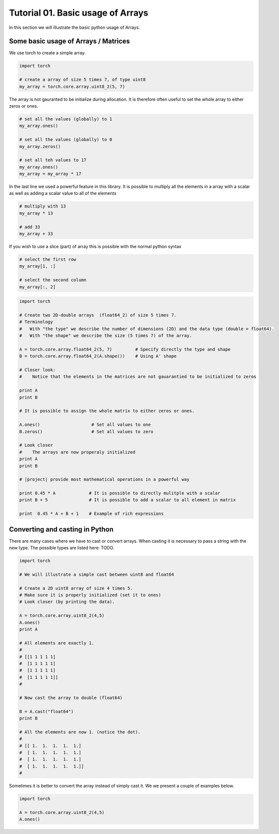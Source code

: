 .. vim: set fileencoding=utf-8 :
.. Andre Anjos <andre.dos.anjos@gmail.com>
.. Tue  5 Apr 07:46:12 2011 

===================================
 Tutorial 01. Basic usage of Arrays
===================================

In this section we will illustrate the basic python usage of Arrays.

Some basic usage of Arrays / Matrices
-------------------------------------

We use torch to create a simple array.

.. code-block:: python

   import torch

   # create a array of size 5 times 7, of type uint8
   my_array = torch.core.array.uint8_2(5, 7)

The array is not gauranted to be initialize during allocation.
It is therefore often useful to set the whole array to either zeros or ones.

.. code-block:: python

   # set all the values (globally) to 1
   my_array.ones()

   # set all the values (globally) to 0
   my_array.zeros()

   # set all teh values to 17
   my_array.ones()
   my_array = my_array * 17

In the last line we used a powerful feature in this library.
It is possible to multiply all the elements in a array with a scalar as 
well as adding a scalar value to all of the elements

.. code-block:: python

   # multiply with 13
   my_array * 13

   # add 33
   my_array + 33

If you wish to use a slice (part) of array this is possible with the normal 
python syntax

.. code-block:: python

   # select the first row
   my_array[1, :]

   # select the second column
   my_array[:, 2]


.. code-block:: python

   import torch

   # Create two 2D-double arrays  (float64_2) of size 5 times 7.
   # Terminology
   #   With "the type" we describe the number of dimensions (2D) and the data type (double = float64).
   #   With "the shape" we describe the size (5 times 7) of the array.

   A = torch.core.array.float64_2(5, 7)         # Specify directly the type and shape
   B = torch.core.array.float64_2(A.shape())    # Using A' shape

   # Closer look:  
   #    Notice that the elements in the matrices are not gauarantied to be initialized to zeros
   
   print A
   print B

   # It is possible to assign the whole matrix to either zeros or ones.

   A.ones()                    # Set all values to one
   B.zeros()                   # Set all values to zero

   # Look closer
   #    The arrays are now properaly initialized
   print A
   print B

   # |project| provide most mathematical operations in a powerful way

   print 0.45 * A             # It is possible to directly mulitple with a scalar
   print B + 5                # It is possible to add a scalar to all element in matrix

   print  0.45 * A + B + 1    # Example of rich expressions

Converting and casting in Python
--------------------------------

There are many cases where we have to cast or convert arrays.
When casting it is necessary to pass a string with the new type.
The possible types are listed here: TODO.

.. code-block:: python

   import torch

   # We will illustrate a simple cast between uint8 and float64

   # Create a 2D uint8 array of size 4 times 5.
   # Make sure it is properly initialized (set it to ones)
   # Look closer (by printing the data).

   A = torch.core.array.uint8_2(4,5)
   A.ones()
   print A

   # All elements are exactly 1. 
   #
   # [[1 1 1 1 1]
   #  [1 1 1 1 1]
   #  [1 1 1 1 1]
   #  [1 1 1 1 1]]
   #

   # Now cast the array to double (float64)

   B = A.cast("float64")
   print B

   # All the elements are now 1. (notice the dot).
   #
   # [[ 1.  1.  1.  1.  1.]
   #  [ 1.  1.  1.  1.  1.]
   #  [ 1.  1.  1.  1.  1.]
   #  [ 1.  1.  1.  1.  1.]]
   #   

Sometimes it is better to convert the array instead of simply cast it. 
We we present a couple of examples below.

.. code-block:: python

   import torch

   A = torch.core.array.uint8_2(4,5)
   A.ones()
      
